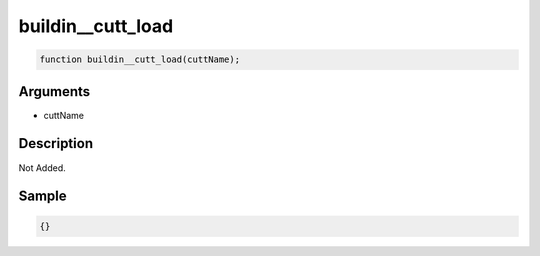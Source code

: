 buildin__cutt_load
========================

.. code-block:: text

	function buildin__cutt_load(cuttName);



Arguments
------------

* cuttName

Description
-------------

Not Added.

Sample
-------------

.. code-block:: json

	{}

